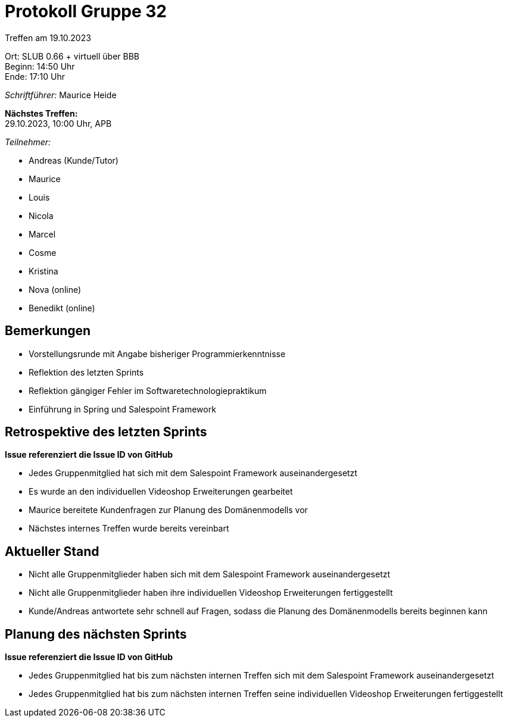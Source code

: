 = Protokoll Gruppe 32

Treffen am 19.10.2023

Ort:      SLUB 0.66 + virtuell über BBB +
Beginn:   14:50 Uhr +
Ende:     17:10 Uhr

__Schriftführer:__ Maurice Heide

*Nächstes Treffen:* +
29.10.2023, 10:00 Uhr, APB

__Teilnehmer:__
//Tabellarisch oder Aufzählung, Kennzeichnung von Teilnehmern mit besonderer Rolle (z.B. Kunde)

- Andreas (Kunde/Tutor)
- Maurice
- Louis
- Nicola
- Marcel
- Cosme
- Kristina
- Nova (online)
- Benedikt (online)

== Bemerkungen
- Vorstellungsrunde mit Angabe bisheriger Programmierkenntnisse
- Reflektion des letzten Sprints
- Reflektion gängiger Fehler im Softwaretechnologiepraktikum
- Einführung in Spring und Salespoint Framework

== Retrospektive des letzten Sprints
*Issue referenziert die Issue ID von GitHub* +

- Jedes Gruppenmitglied hat sich mit dem Salespoint Framework auseinandergesetzt
- Es wurde an den individuellen Videoshop Erweiterungen gearbeitet
- Maurice bereitete Kundenfragen zur Planung des Domänenmodells vor
- Nächstes internes Treffen wurde bereits vereinbart



== Aktueller Stand
- Nicht alle Gruppenmitglieder haben sich mit dem Salespoint Framework auseinandergesetzt
- Nicht alle Gruppenmitglieder haben ihre individuellen Videoshop Erweiterungen fertiggestellt
- Kunde/Andreas antwortete sehr schnell auf Fragen, sodass die Planung des Domänenmodells bereits beginnen kann

== Planung des nächsten Sprints
*Issue referenziert die Issue ID von GitHub* +

- Jedes Gruppenmitglied hat bis zum nächsten internen Treffen sich mit dem Salespoint Framework auseinandergesetzt
- Jedes Gruppenmitglied hat bis zum nächsten internen Treffen seine individuellen Videoshop Erweiterungen fertiggestellt

